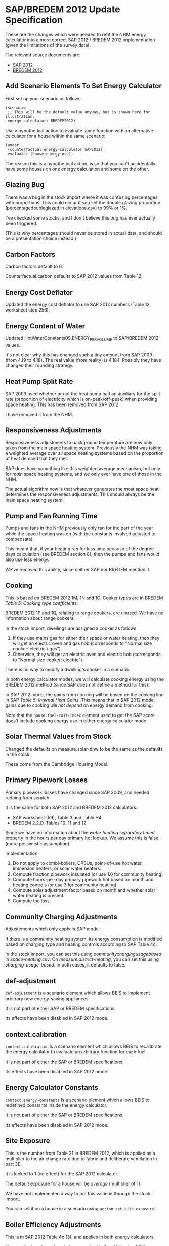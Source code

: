 #+STARTUP: content
#+BEGIN_COMMENT
This is the specification for the SAP/BREDEM 2012 energy calculator updated, written as an org-mode document, so that it is not frustrating to edit. However, we must also produce a docbook version, for the rest of the toolchain to consume.

If you edit this file in emacs, whenever you save the file it will run pandoc to update the XML version. This is handled by the Local Variables: section in another comment block at the end of the file. Emacs will ask if you are happy applying that local variable when you start it up.

The build process will not do this for you right now, unfortunately, and you need to have pandoc installed.

This section is not included in the export because it is in a comment block.
#+END_COMMENT

* SAP/BREDEM 2012 Update Specification
  :PROPERTIES:
  :CATEGORY: sap2012
  :END:

  These are the changes which were needed to refit the NHM energy calculator into a more correct SAP 2012 / BREDEM 2012 implementation (given the limitations of the survey data).

  The relevant source documents are:
   + [[http://www.bre.co.uk/filelibrary/SAP/2012/SAP-2012_9-92.pdf][SAP 2012]]
   + [[http://www.bre.co.uk/filelibrary/bredem/BREDEM-2012-specification.pdf][BREDEM 2012]]

** Add Scenario Elements To Set Energy Calculator
   First set up your scenario as follows:
   #+BEGIN_SRC nhm
   (scenario
    ;; This will be the default value anyway, but is shown here for illustration.
    energy-calculator: BREDEM2012)
   #+END_SRC

   Use a hypothetical action to evaluate some function with an alternative calculator for a house within the same scenario:
   #+BEGIN_SRC nhm
   (under
    (counterfactual.energy-calculator SAP2012)
    evaluate: (house.energy-use))
   #+END_SRC

   The reason this is a hypothetical action, is so that you can't accidentally have some houses on one energy calculation and some on the other.

** Glazing Bug

   There was a bug in the stock import where it was confusing percentages with proportions. This could occur if you set the double glazing proportion (percentagedoubleglazed in elevations.csv) to 99% or 1%.

   I've checked some stocks, and I don't believe this bug has ever actually been triggered.

   (This is why percentages should never be stored in actual data, and should be a presentation choice instead.)

** Carbon Factors

   Carbon factors default to 0.

   Counterfactual.carbon defaults to SAP 2012 values from Table 12.

** Energy Cost Deflator

   Updated the energy cost deflator to use SAP 2012 numbers (Table 12, worksheet step 256).

** Energy Content of Water

   Updated HotWaterConstants09.ENERGY_PER_VOLUME to SAP/BREDEM 2012 values.

   It's not clear why this has changed such a tiny amount from SAP 2009 (from 4.19 to 4.18). The real value (from reality) is 4.184. Possibly they have changed their rounding strategy.

** Heat Pump Split Rate

   SAP 2009 used whether or not the heat pump had an auxiliary for the split-rate (proportion of electricity which is on-peak/off-peak) when providing space heating. This has been removed from SAP 2012.

   I have removed it from the NHM.

** Responsiveness Adjustments

   Responsiveness adjustments to background temperature are now only taken from the main space heating system. Previously the NHM was taking a weighted average over all space heating systems based on the proportion of heat demand that they met.

   SAP does have something like this weighted average mechanism, but only for /main/ space heating systems, and we only ever have one of those in the NHM.

   The actual algorithm now is that whatever generates the most space heat determines the responsiveness adjustments. This should always be the main space heating system.

** Pump and Fan Running Time

   Pumps and fans in the NHM previously only ran for the part of the year while the space heating was on (with the constants involved adjusted to compensate).

   This meant that, if your heating ran for less time because of the degree days calculation (see BREDEM section 8), then the pumps and fans would also use less energy.

   We've removed this ability, since neither SAP nor BREDEM mention it.

** Cooking

   This is based on BREDEM 2012 1M, 1N and 1O. Cooker types are in BREDEM /Table 5: Cooking type coefficients/.

   BREDEM 2012 1P and 1Q, relating to range cookers, are unused. We have no information about range cookers.

   In the stock import, dwellings are assigned a cooker as follows:
   1. If they use mains gas for either their space or water heating, then they will get an electric oven and gas hob (corresponds to "Normal size cooker: electric / gas").
   2. Otherwise, they will get an electric oven and electric hob (corresponds to "Normal size cooker: electric").

   There is no way to modify a dwelling's cooker in a scenario.

   In both energy calculator modes, we will calculate cooking energy using the BREDEM 2012 method (since SAP does not define a method for this).

   In SAP 2012 mode, the gains from cooking will be based on the cooking line in SAP /Table 5: Internal Heat Gains/. This means that in SAP 2012 mode, gains due to cooking /will not depend/ on energy demand from cooking.

   Note that the =house.fuel-cost-index= element used to get the SAP score does't include cooking energy use in either energy calculator mode.

** Solar Thermal Values from Stock

   Changed the defaults on measure.solar-dhw to be the same as the defaults in the stock.

   These come from the Cambridge Housing Model.

** Primary Pipework Losses

   Primary pipework losses have changed since SAP 2009, and needed redoing from scratch.

   It is the same for both SAP 2012 and BREDEM 2012 calculators:
   + SAP worksheet (59), Table 3 and Table H4
   + BREDEM 2.2.D, Tables 10, 11 and 12

   Since we have no information about the /water heating separately timed/ property in the hours per day primary hot lookup. We assume this is false (more pessimistic assumption).

   Implementation:
   1. Do not apply to combi-boilers, CPSUs, point-of-use hot water, immersion heaters, or solar water heaters.
   2. Compute fraction pipework insulated (or use 1.0 for community heating)
   3. Compute hours-per-day primary pipework hot based on month and heating controls (or use 3 for community heating).
   4. Compute solar adjustment factor based on month and whether solar water heating is present.
   5. Compute the loss.

** Community Charging Adjustments

   Adjustements which only apply in SAP mode.

   If there is a community heating system, its energy consumption is modified based on charging type and heating controls according to SAP Table 4c.

   In the stock import, you can set this using /communitychargingusagebased/ in /space-heating.csv/. On /measure.district-heating/, you can set this using /charging-usage-based/. In both cases, it defaults to false.

** def-adjustment

   =def-adjustment= is a scenario element which allows BEIS to implement arbitrary new energy-saving appliances.

   It is not part of either SAP or BREDEM specifications.

   Its effects have been disabled in SAP 2012 mode.

** context.calibration

   =context.calibration= is a scenario element which allows BEIS to recalibrate the energy calculator to evaluate an arbitrary function for each fuel.

   It is not part of either the SAP or BREDEM specifications.

   Its effects have been disabled in SAP 2012 mode.

** Energy Calculator Constants

   =context.energy-constants= is a scenario element which allows BEIS to redefined constants inside the energy calculator.

   It is not part of either the SAP or BREDEM specifications.

   Its effects have been disabled in SAP 2012 mode.

** Site Exposure

   This is the number from Table 21 in BREDEM 2012, which is applied as a multiplier to the air change rate due to fabric and deliberate ventilation in part 3E.

   It is locked to 1 (no effect) for the SAP 2012 calculator.

   The default exposure for a house will be /average/ (multiplier of 1).

   We have not implemented a way to put this value in through the stock import.

   You can set it on a house in a scenario using =action.set-site-exposure=.

** Boiler Efficiency Adjustments

   This is in SAP 2012 Table 4c (3), and applies in both energy calculators.

   These adjustments apply only to /gas/ and /oil/ boilers (following BRE's advice). We have assumed this means all types of gas boilers (including LPG).

   There is a 5% efficiency reduction for boilers which are lacking either /thermostatic control of room temperature/, or /boiler interlock/.

   /Boiler interlock/ is defined as having thermostatic control of *both* the room temperature *and* the hot water cylinder (if one is present).

   This applies to space heating only for combi boilers and CPSUs.

   It applies to both space heating and water heating for other kinds of boiler.

** Heat Pump Efficiency Adjustments

   In SAP 2009 these are in Table 4c (4). In SAP 2012 there is no mention of them.

   We have removed them from the NHM.

** Interzone Specific Heat Transfer

   This is computed in BREDEM 2012 3J.

   In the NHM, it defaults to 0.

   It has no effect in the SAP 2012 calculator.

   In the BREDEM 2012, it moves the unheated Zone 2 temperature towards the Zone 1 demand temperature.

   You cannot set it in the stock import.

   In a scenario, you can set it on a dwelling using =action.set-interzone-specific-heat-transfer=.

** Appliances Base Energy

   This is different between SAP and BREDEM, although the formula is otherwise the same.

** Thermal Bridging Coefficient

   We are using the simplified thermal bridge calculation, because we do not have enough information about the house to justify using the more complicated "add up all the elements in a table" method (we would likely be missing many of the elements, and so might under-estimate).

   This is described in the SAP 2012 worksheet step (36), and in BREDEM 2012 at Step 3A.b.

   The area of the house is multiplied by a /Thermal bridge factor/. In SAP 2012 mode, this factor is always fixed to 0.15. In BREDEM 2012 mode, it defaults to 0.15.

   We have not included a way to change the /thermal bridge factor/ for a dwelling in the stock. You can change it on a dwelling inside a scenario using ==.

   /Footnote vii/ in BREDEM 2012 describes how to set this effectively:

   #+BEGIN_QUOTE
   The value of y reflects the level of attention paid to limiting thermal bridge losses. 0.15 would be suitable for
   most homes built before 2002, when little attention was paid to thermal bridging. For a dwelling complying
   with the 2002 building regulations for England and Wales, or a similar standard, use 0.11. For a dwelling built
   after 2006 a suitable value would be 0.08.
   #+END_QUOTE

   Note that there is a minor error with the specification of units in BREDEM 2012. The units for the /thermal bridge factor/ (should be W/m^2K) and the /thermal bridging loss/ (should be W/K) are reversed.

** Degree Days vs Heating Months

   BREDEM 2012 specifies (see 8F, 8G, 8H) a degree-days based mechanism for working out a value called /fraction of month heating is enabled/.

   This is a somewhat misleading property name: it actually controls what proportion of /gains/ is reduced by the /gains utilisation factor/, and what proportion is used as is.

   In SAP 2012 there is no corresponding property, so this fraction is always set to 1 in SAP 2012 mode.

   We control when the heating is actually on using the /desired-heating-months/ property on =action.set-heating-temperatures=. This property defaults to the SAP heating months (January to May, and then October to December (inclusive)). In SAP 2012 mode, you cannot change the heating-months, and this property will be ignored.

   There is an open question with BRE about whether there is an error in the BREDEM 2012 specification here.

** Reduced Internal Gain

   Reduced internal gains is from SAP 2012, in column B of Table 5. The table mentions that is applies to the DFEE, TDEE, DER and TER for new dwellings, and nothing else.

   They never have any effect when the energy calculator is in SAP 2012 mode.

   While reduced internal gains are not defined in BREDEM 2012, we have implemented them in the energy calculator in BREDEM 2012 mode since its gains calculations are quite similar.

   All houses constructed in the stock do not have reduced internal gains. You can enable it on a house in a scenario using =action.reduced-internal-gains=.

   It has the following effects:
   + Metabolic gains reduced from 60W per person to 50W per person
   + Lighting gains multiplied by 0.4
   + Appliance gains multiplied by 0.67
   + Cooking gains due to base load scaled by 23 / 35, and gains per person scaled by 5 / 7

   It has no effect on the energy consumption of any of these, only their gains output.

** Responsiveness

   Removed =scale.responsiveness=, as it was a poorly designed action, and does not fit well with the new lookup table approach.

   Removed the /of:/ property from =house.heating-responsiveness=, since only the responsiveness of the primary space heating system is always relevant.

   SAP 2012 defines responsiveness of heating systems in Tables 4a and 4d. BREDEM explicitly defers to SAP for responsiveness (see BREDEM 2012 Appendix B).

   Corrected the responsiveness values in the NHM to match that lookup for both energy calculator modes.

   It is possible to set the responsiveness on =measure.storage-heating=. This is to allow for the modelling of improved modern storage heating. In SAP 2012 mode, this value is ignored.

   | System                          | Fuel            |               Responsiveness |
   |---------------------------------+-----------------+------------------------------|
   | None (assumed portable heaters) | Electric        |                            1 |
   | CPSU                            | *               |                            1 |
   | Combi Boiler                    | *               |                         0.75 |
   | Other Boiler                    | Coal or Biomass |                  0.75 or 0.5 |
   | Other Boiler                    | Not Solid       |                     Table 4d |
   | Heat pump                       | *               |                     Table 4d |
   | Warm Air heat pump              | *               |                            1 |
   | Community                       | *               |                            1 |
   | Storage heaters                 | *               |   0 to 0.8 depending on type |
   | Warm Air                        | Electric        |                         0.75 |
   | Warm Air                        | Not Electric    |                            1 |
   | Room Heater                     | Coal or Biomass | 0.75 or 0.5 (never relevant) |
   | Room Heater                     | Not Solid       |           1 (never relevant) |

** Solar PV

   Solar PV is now specified as per Appendix M of SAP 2012, and step 10A or BREDEM 2012 (these are identical). This is the formula =0.8 * peak power * solar flux * overshading factor=.

   It is assumed to be south facing with a 30 degree tilt and average overshading.

   We have removed /roof-coverage/ and /efficiency/ from =measure.solar-photovoltaic=, and replaced them with /size/, which is the peak power rating of the installation measured in kW.

   The NHM no longer knows how much roof area the solar panels need. There are therefore no longer any suitability criteria relating to roof area, and the scenario author should consider writing their sizing function in terms of the size of the roof.

   In SAP 2012 mode, the /own-use-proportion/, which determines how much electricity is used in the home and how much is exported, is locked to 0.5. In BREDEM 2012 mode the calculation will use the value specified in =measure.solar-photovoltaic=. In either mode, the dwelling will never use more electricity than it has demand for.

   Generated electricity which is used in the dwelling is now divided between peak and off-peak based on the split rate for generation from Table 12a.
** Storage Combi Storage Losses
   :PROPERTIES:
   :Effort:   1
   :END:

   In SAP 2012, /4.2 Storage Loss/ states the following:

   #+BEGIN_QUOTE
   For combi boilers the storage loss factor is zero if the efficiency is taken from Table 4b. The loss is to be
   included for a storage combination boiler if its efficiency is the manufacturer’s declared value or is obtained
   from the Product Characteristics Database, using the data in Tables 2, 2a and 2b (its insulation thickness
   and volume are also to be provided by the manufacturer or obtained from the database).
   #+END_QUOTE

   Based on this, we have added a property /EfficiencySource/ to boilers. This has the following values:
   + /ManufacturerDeclared/ (storage loss is computed)
   + /SAPDefault/ (storage loss is 0)

   When you install a boiler measure, the efficiency source is always set to /ManufacturerDeclared/.

   In the stock import, this value is set to TODO

   This applies in both energy calculator modes.
** Thermal Mass

   SAP 2012 implements two thermal mass computations:
   + In worksheet (34), summing up the thermal mass over all the elements of the house.
   + In Table 1f, a simple lookup with low, medium and high values.

   On the advice of BRE, we have changed the NHM to use the Table 1f method, with the following table used to classify walls according to whether their thermal mass should be low, medium or high. We then select the level with the largest wall area.

   | Wall Type   | Internal/External Insulation | Thermal Mass Level |
   |--------------------+------------------------------+--------------------|
   | Stone/Solid        | Uninsulated                  | High               |
   | Stone/Solid        | Insulated                    | Low                |
   | Timber             | Any                          | Low                |
   | Other              | Any                          | Medium             |

   | BRE-Specified Wall Type | NHM Wall Type                           |
   |-------------------------+-----------------------------------------|
   | Stone/Solid             | SolidBrick/GraniteOrWhinstone/Sandstone |
   | TImber                  | TimberFrame                             |
   | Other                   | Cob/Cavity/SystemBuild/MetalFrame       |

   Internal and Party walls are not included in this calculation. Not are roofs or floors.

   /k-values/ (thermal mass for fabric elements) have been removed from the imputation schema.

   The scenario language element =wall.k-value= has been removed.

   =action.reset-floors=, =action.reset-walls= and =action.reset-roofs= have had their /k-value/ and /party-k-value/ properties removed.

** Occupancy

   In SAP 2012 mode, the energy calculator will always use the SAP assumed occupancy (worksheet step (42)).

** Glazing

   In SAP 2012 mode, the frame factors, gains transmittance and light transmittance for glazed surfaces are now always looked up from the relevant SAP tables.

   In BREDEM 2012 mode, they may be set using the imputation schema, =action.reset-glazing= or =measure.install-glazing=.

   None of these values has changed from SAP 2009.

*** Door Glazing

    In both SAP 2012 and BREDEM 2012, glazed doors are used for providing /lighting/ and /solar gains/.

    You can control the number and type of doors in the stock import file /elevations.csv/. The size of each doors is decided by the imputation schema.

    Doors are double glazed is the proportion of double glazing in the dwelling is > 0.5, and single glazed otherwise. (This method was chosen since a large number of dwellings have only 1 door, in which case it is a good approximation.)

    Door glazing is air insulated (as with window glazing).

    =measure.install-glazing= does not affect glazed doors, only windows.

    SAP also has a concept of semi-glazed doors, which affect lighting but not solar gains. We do not have any information about these in the surveys, and so do not include them.
** Infiltration

   Infiltration is largely the same in both BREDEM 2012 and SAP 2012 (with the exception of windows and doors in BREDEM, see below).

*** Intermittent Fans

    The number of intermittent fans is set in /ventilation.csv/.

    It cannot be set in a scenario.

    This field previously had no effect, but now adds the correct amount of infiltration to the dwelling.

*** Passive Vents

    The number of passive vents is set in /ventilation.csv/.

    It cannot be set in a scenario.

    This field previously had no effect, but now adds the correct amount of infiltration to the dwelling.

*** BackBoiler Flues and Chimneys

    Found a bug where flues and chimneys on BackBoilers were being previously counted twice. This no longer happens.

*** Walls

    BREDEM 2012 has a larger wall infiltration table with more kinds of wall than SAP 2012.

    Additionally, SAP specifies that you should use the value which applies to the largest area of wall, while BREDEM uses an area-wieghting method to average the values.

    The NHM uses the SAP method.

    The NHM provides ways to set the infiltration for a particular segment of wall in the stock import (imputation schema) and using =action.reset-walls=. In SAP 2012 mode, these are overridden with the SAP values.

    (I missed this during the earlier specification phase, so you may want to give some extra thought to it.)

*** Floors

    Floor infiltration is defined in both SAP 2012 and BREDEM 2012 as:
    + 0.1 for sealed suspended floors
    + 0.2 for unsealed suspended floors
    + 0 for other kinds of floor (solid floor)

    Previously in the NHM, it was possible to set infiltration for every floor in the building. This does not make sense in either SAP or BREDEM 2012.

    Floor infiltration now only applies to the ground floor, and the ability to set it on each floor been removed from =action.reset-floors=.

    All properties with suspended floors older than or equal to SAP age band E are considered to be unsealed in the stock (as per RDSap Table S5).

*** Windows and Doors

    SAP 2012 calculates window and door infiltration in worksheet steps (14) and (15) based on the proportion of windows and doors which are draught stripped.

    BREDEM 2012 does this in step 3D, which refers to Table 19. This does the following:
    1. Divides windows and doors into categories based on whether or not they are draught proofed, and how well they fit.
    2. Assigns an air change rate to each category.
    3. Takes an area weighted mean over the categories.

    We do not have the information required to implement the BREDEM algorithm, so we use the SAP 2012 implementation for both energy calculator modes.

    The draught stripped proportion may be set in the stock using the field /windowsanddoorsdraughtstrippedproportion/ in /ventilation.csv/.

    It may be set in a scenario using =measure.install-draught-proofing=.

    (A previous version of this specification incorrectly stated that the current NHM implementation was the BREDEM implementation. This was not true.)
** Hot Water Demand

   The model implements the SAP hot water demand from the worksheet step (43) in SAP 2012 mode.

   It implements the BREDEM 2012 hot water demand 2.1A to 2.1F in BREDEM 2012 mode.

*** Showers

    In stock import, there is now a field /showertype/ in
    /water-heating.csv/. This value is based (as per BRE recommendation)
    on whether or not there is a second water heating system present in
    the dwelling:
    + Second system present -> electric shower
    + Not present -> mixer shower

    There is no way to change the shower type of a dwelling within
    a scenario.

**** Showers in BREDEM 2012

     In BREDEM mode, if a mixer shower is present, it will increase the hot
     water demand. There are two types of mixer shower in BREDEM (combi and
     non-combi). Which type is used to determine hot water demand will
     depend on whether or not the dwelling has a combi boiler. See BREDEM
     Table 6.

     In BREDEM mode, if an electric shower is present, it will consume some
     electricity. This electricity demand will be recorded under the /water
     heating/ service type (the other possibly suitable service type would
     be /appliances/, but water heating seems more appropriate). See BREDEM
     section 2.3.

     BREDEM doesn't tell us anything about the ratio of peak and off-peak electricity. We have used the default peak/off-peak split from SAP for this ratio.

**** Showers in SAP 2012

     In SAP 2012 mode, the shower only affects the solar hot water use
     adjustment factor. This, in turn, affects the utilisation factor for
     solar hot water. See SAP 2012 (H7a) and Table H3.

     | Shower   | Adjustment |
     |----------+------------|
     | Electric |       1.29 |
     | Mixer    |       0.64 |
     | None     |       1.09 |
** House Facing

   This is extra request EXS-193, which we decided would be a useful part of this update.

   In the stock import, /elevations.csv/ now has an /anglefromnorth/ field (specified in radians).
** Solar Flux Calculation

   The solar flux calculation has been updated to SAP 2012 equation (U3). This effects natural light, solar gains, solar water heating and solar PV.

   This is the same as BREDEM 2012 Steps 2.4.1B, C and D and Table 15.

** Demand Temperatures

*** SAP Mode

   See SAP 2012 Table 9.

   In SAP mode, the zone 1 demand temperature is always 21.

   The zone 2 demand temperature is calculated from the heat loss parameter with an /interzone temperature difference/ of 3 and an /zone 2 heating proportion/ of 1.0. Using these parameters, the BREDEM 2012 temperature calculation is identical to the SAP 2012 calculation.

   None of the options in =action.set-heating-temperatures= have any effect in SAP mode.

*** BREDEM Mode

   In BREDEM mode, the zone 1 demand temperature may be overridden, e.g. =action.set-heating-temperatures living-area-temperature: 21=.

   There are two options for the zone 2 demand temperature in BREDEM mode:
    + If it has been set directly (e.g. =action.set-heating-temperatures rest-of-dwelling-temperature: 18=). In this case, the /interzone temperature difference/ and the /zone 2 heating proportion/ have no effect.
    + Otherwise, it will be computed using the formula from BREDEM 2012 7A to 7E.

**** Zone 2 Heating Proportion

     This is part of the BREDEM 2012 mean internal temperature calculation. In particular it is used to compute the zone 2 demand temperature, by mixing between the zone 2 temperature selected by control and the zone zone 2 unheated temperature. See equation 7E.

     It is not present in SAP, and has no effect in the SAP 2012 calculator (it is treated as having a value of 1.0 in SAP).

     It is present on the dwelling as a property which can be set using =action.set-heating-temperatures rest-of-dwelling-heated-proportion: 1.0=. It cannot be set in the stock import, and defaults to 1.0 (100% of zone 2heated) for new dwellings.

** Heating Schedule

   In SAP 2012 mode, will always use the heating schedule from Table 9.

   This includes using the heating control type (Table 4e /Control/ column) to lookup the zone 2 schedule.

   In BREDEM 2012 mode, zone 1 and zone 2 will always use the same schedule, which you can set using =action.set-heating-schedule=.

*** Zone 2 Heating Schedule

    In SAP 2012 mode, zone 2 has a separate heating schedule. This depends on the zone 2 control parameter, which is calculated from the type of heating controls present. See SAP 2012 Tables 9 and 4e (/Control/ column).

    In BREDEM 2012 mode, there is no way to set a zone 2 heating schedule. Both zones will have the same schedule.

** Weather

   Updated default weather to match average UK weather from SAP 2012.

   There are 4 weather tables in SAP (these are the same as BREDEM Appendix A):
   + /Table U1: Mean external temperature/
   + /Table U2: Wind speed/
   + /Table U3: Solar Radiation/
   + /Table U4 Representative Latitude and height above mean sea level/

   (Note that the height above sea level is never actually used in the SAP worksheet.)

   SAP 2012 specifies that you should use region-specific weather when calculating energy use, fuel costs and emissions, but average UK weather when calculating the /Energy Cost Rating/ (SAP score) or the /Environment Impact Rating/.

   Since the energy calculator in the NHM doesn't know which of those you are trying to calculate, we've chosen the following compromise:
   + In SAP 2012 mode, we will always use the UK average weather, regardless of any other values the user has specified in the scenario.
   + In BREDEM 2012 mode, we will use the user specified weather for the region the dwelling is in.

** U-Values

 In BREDEM 2012 mode, u-values are determined in the stock based on the imputation schema.

 They may be altered in a scenario using the various =action.reset-thing= actions, or by installing some insulation (which will convert the u-value into a resistance, add it to the resistance of the new insulation, and then convert the result back into a u-value).

 In SAP 2012 mode, u-values are always looked up from the SAP tables.

*** Wall Thickness

    Wall thickness in SAP 2012 is used to determine the u-value of the ground floor, and a minimum u-value for stone walls.

    Previously, the SAP scenario included an override to wall thickness based on Table S3. However, I have removed this as it would override the known extra thickness of the wall due to insulation installed.

    The imputation schema still contains the thickness values from Table S3, with a couple of amendments:
     + SAP 2009 contained extra rows for insulated walls. We have kept these.
     + MetalFrame thickness is taken from the CHM.

*** SAP Window U-Values

    This is SAP 2012 Table 6e and RdSAP Table S14. Of these, we use Table 6e, because the model contains information about frame type and insulation.

    (These tables agree on the values for single and secondary glazing, but Table 6e has more rows for double and triple glazing.)

    We have no information about any of footnotes 1 (roof windows), 2 (metal frame gap) or 3 (semi-glazed doors), so we ignore them.

    We always use the most pessimistic value for the /glazing gap/ (6mm) and /En value/, as we have no information about these.

    We do apply the curtains adjustment from section 3.2.

    Windows installed via the stock all have /air insulation/, and are a mixture of single and double-glazed based /percentagedoubleglazed/ in /elevations.csv/.

*** SAP Roof U-Values

    We use Table S9 (based on insulation thickness) for /PitchedSlateOrTiles/ and /Thatched/ roofs. We assume that the insulation thickness in the stock refers to joist insulation.

    We use Table S10 for /Flat/ roofs, which looks up based on the age band.

    Party ceilings always have a u-value of 0.

*** SAP Wall U-Values

    These are based on Tables S6, S7 and S8.

    We do not apply the extra resistance for dry-lining in S5.1.2, because we do not have any information about it.

    We do not have any knowledge about whether or not insulation recorded in the stock is /as originally built/. We therefore ignore the /*/ footnote in Tables S6, S7 and S8.

**** Internal Walls

     Internal walls always have a u-value of 0.

**** Party Walls

    In SAP 2012, party walls are assigned u-values according to Table 3.6 and S8B. This simulated the movement of air within a cavity wall.

    In SAP 2012 mode, these u-values will be used. We have assumed that /Metal Frame/ and /Cob/ party walls count as not cavity for this purpose.

    In BREDEM mode, you may put a u-value on party walls using =action.reset-walls=. Party wall u-values default to 0 in the stock import.

*** SAP Door U-Values

    This is based on Table S15A.

    We assume that all doors in the stock lead to the outside. We have no information about heated or unheated corridors or stairwells.

*** SAP Floor U-Values

    All floors in a dwelling in the NHM are assumed to have the same floor insulation thickness. This, along with the construction type of the ground floor, are determined during the stock import based on the /floors/ section of the imputation schema (original values from SAP 2012 Table S11).

    The insulation level for the floors may also be set in a scenario with =measure.floor-insulation=.

    (In practice, only the ground floor and floors from overhanging storeys will have a heat-loss area, and we do not think there are many overhanging storeys in the stock.)

    (The construction type of floors other than the ground floor is not relevant, so we do not store it.)

    When calculating the u-value in SAP 2012 mode, we use:
     + 0 for party floors.
     + The formula from S5.5 if it is a ground floor.
     + Table S12 otherwise.

** Deferred or Cancelled Items

 Things which we're not implementing as part of this project, but may warrant further thought.

*** Space Cooling

    The NHM doesn't currently implement space cooling.

*** Electric CSPU Storage Loss

    The cylinder loss factor for an electric CPSU should always be 0.022 kWh/litre/day.

    This is not implemented in the NHM.

*** Overshading

    We originally wanted to make overshading configurable in the scenario.

    We decided to abandon this when we realized that a dwelling has 9 separate overshading properties: 1 for each point of an 8-pointed compass, and 1 for solar PV / solar hot water.
*** Electricity Tariff Type

    Electricity tariffs are hardcoded to Economy 7 in the NHM.

    This affects electricity split rates, and also has a small effect on the responsiveness of storage heaters.
*** Ventilation Types

    See SAP worksheet step 24. Of the possible options, the NHM only implements /natural ventilation/ (24d).
*** Door Area

    Doors in SAP are 1.85 m^2 in area.

    I have not enforced in SAP 2012 mode, and I have also removed it from the sap-physics scenario.

    The reason for this is that some dwellings in the survey have too many doors (e.g. 50 doors on a tiny house). This is handled by a stock import step from the Cambridge Household Model stock import method, which shrinks all the doors if they take up too much area.

    For the future, I would suggest:
     + Remove the ability to set the size of doors from the imputation schema and from =action.reset-doors=, since it is an unhelpful level of detail.
     + Replace the door-shrinking step with some kind of door-throwing-away step.
*** Regions

 The NHM uses government office regions, because that is what the EHS provides.

 SAP weather tables U1 to U4 use some other region classification.

 We map these regions as follows (based on the Cambridge Houseing Model method):

 #+BEGIN_SRC python
   ehs_to_sap_region_mapping = {
       ## Taken from SpssHouseCaseReader.java#governmentOfficeRegionToSAPRegion
       "NorthWest": "WestPennines",
       "NorthEast": "Borders Scotland / Borders England",
       "YorkshireAndTheHumber": "North East England",
       "WestMidlands": "Midlands",
       "EastEngland": "East Anglia",
       "EastMidlands": "East Pennines",
       "SouthWest": "Severn Wales / Severn England",
       "SouthEast": "South East England",
       "London": "Thames",
       "Wales": "Wales",
       "WesternScotland": "West Scotland",
       "EasternScotland": "East Scotland",
       "NorthernScotland": "North East Scotland",
       "NothernIreland": "Nothern Ireland"
   }
 #+END_SRC
*** Imputation Schema

    The imputation schema is a place for BEIS's evidence about the real values for various aspects of building physics.

    I believe it was originally populated from the intermediate unpublished BREDEM spec.

    We have not modified it as part of this work, because we do not know what changes BEIS have made to their copy and whether we would need to merge them in.

    This means there are a few things which might be worth considering here:
     + k-values in the imputation schema no longer have any effect
     + Age band L is not interpreted (these dwellings will use the values for band K).
     + Some Scotland-specific values are missing
     + The imputation schema's only effect in SAP 2012 mode is to determine wall thicknesses.

    If, in the future, BEIS commissions the work which will allow them to define their own energy calculators, it is likely that the imputation schema can be removed entirely.

*** Multiple Main Space Heating Systems

    The NHM only allows for a single main space heating system to be defined.

*** Room Heaters as Main Space Heating

    SAP allows for multiple room heaters to be treated as a single main space heating system.

    The NHM always treats room heaters as secondary space heating, and only allows one to be present in a dwelling.

*** Community Electricity Used For Heating Distribution

    In SAP 2012, 1% of the total energy demand of the community heating system added again as electricity demand. This is the electricity for pumping water around the system.

    This is not implemented in the NHM.

*** Appendix N Heat Pumps

    SAP 2012 Appendix N specifies a more complex model of heat pumps.

    The NHM does not implement this. The information to do so does not exist.

*** Environmental Impact Rating

    The NHM does not implement the SAP environmental impact rating calculation (SAP 2012 worksheet 274 and Section 14).

    It is easy to implement using the scenario language, or to calculate off-model.

*** Missing Technologies

    The following technologies are not implemented in the NHM:
    + Micro CHP
    + Community CHP
    + Waste heat recovery
    + Mechanical ventilation
    + Micro hydro
    + Wind turbines
    + Heat pump warm air system
    + Exhaust air heat pumps
    + Underfloor heating  (and alternatives to radiators in general)

* COMMENT PANDOC
#+BEGIN_COMMENT
This tells emacs to run pandoc on save. This comment needs to be near the end of the file, as emacs only looks for buffer specific variables near the end.

The command which gets run is this:

(shell-command "pandoc -f org -t docbook sap-2012-spec.org --chapters | sed 's! id=\"\"!!g' | sed 's!<chapter>!<chapter xmlns=\"http://docbook.org/ns/docbook\">!g' | sed 's!<literal>\\(ref\\..\\+\\)</literal>!<xref linkend=\"\\1\"/>!g'")

It has some escapes in it because it is a lisp string getting passed to the shell.

Written out and unescaped it is

pandoc -f org -t docbook sap-2012-spec.org --chapters |                    convert this file to docbook with pandoc
    sed 's!id=""!!g' |                                                     remove id="" from the thing - pandoc makes this and it upsets maven docbook
    sed 's!<chapter.*>!<chapter xmlns="http://docbook.org/ns/docbook">!g'  add the docbook namespace to the top-level chapter - pandoc does not put this in

In the local variables line below we have eval:, which is a special local variable that runs some emacs lisp.
The lisp we are running adds the lisp above onto the after-save-hook, which is a list of functions to call after saving.

Local Variables:
eval: (add-hook 'after-save-hook (lambda () (shell-command "pandoc -f org -t docbook sap-2012-spec.org --chapters | sed 's! id=\"\"!!g' | sed 's!<chapter.*>!<chapter xmlns=\"http://docbook.org/ns/docbook\">!g' > sap-2012-spec.xml")) nil t)
End:
#+END_COMMENT
